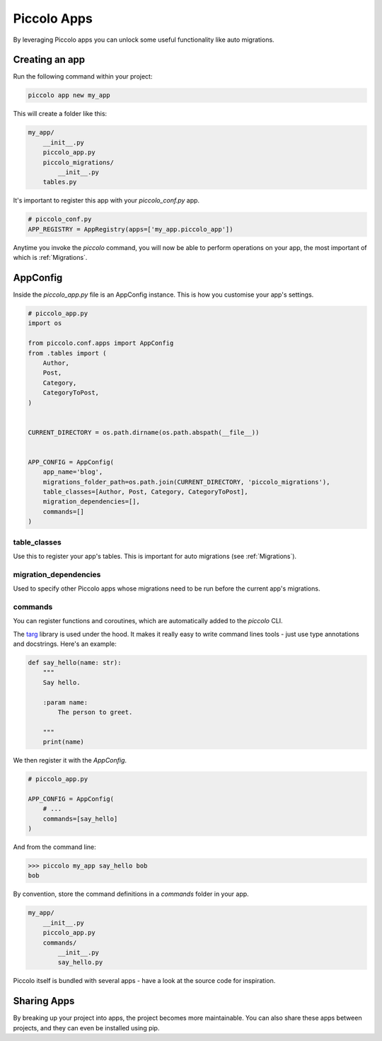 .. _PiccoloApps:

Piccolo Apps
============

By leveraging Piccolo apps you can unlock some useful functionality like auto
migrations.

Creating an app
---------------

Run the following command within your project:

.. code-block:: bash

    piccolo app new my_app


This will create a folder like this:

.. code-block:: bash

    my_app/
        __init__.py
        piccolo_app.py
        piccolo_migrations/
            __init__.py
        tables.py


It's important to register this app with your `piccolo_conf.py` app.

.. code-block:: python

    # piccolo_conf.py
    APP_REGISTRY = AppRegistry(apps=['my_app.piccolo_app'])


Anytime you invoke the `piccolo` command, you will now be able to perform
operations on your app, the most important of which is :ref:`Migrations`.

AppConfig
---------

Inside the `piccolo_app.py` file is an AppConfig instance. This is how you
customise your app's settings.

.. code-block:: python

    # piccolo_app.py
    import os

    from piccolo.conf.apps import AppConfig
    from .tables import (
        Author,
        Post,
        Category,
        CategoryToPost,
    )


    CURRENT_DIRECTORY = os.path.dirname(os.path.abspath(__file__))


    APP_CONFIG = AppConfig(
        app_name='blog',
        migrations_folder_path=os.path.join(CURRENT_DIRECTORY, 'piccolo_migrations'),
        table_classes=[Author, Post, Category, CategoryToPost],
        migration_dependencies=[],
        commands=[]
    )

table_classes
~~~~~~~~~~~~~

Use this to register your app's tables. This is important for auto migrations (see :ref:`Migrations`).

migration_dependencies
~~~~~~~~~~~~~~~~~~~~~~

Used to specify other Piccolo apps whose migrations need to be run before the
current app's migrations.

commands
~~~~~~~~

You can register functions and coroutines, which are automatically added to
the `piccolo` CLI.

The `targ <http://targ.readthedocs.io/>`_ library is used under the hood. It
makes it really easy to write command lines tools - just use type annotations
and docstrings. Here's an example:

.. code-block:: python

    def say_hello(name: str):
        """
        Say hello.

        :param name:
            The person to greet.

        """
        print(name)

We then register it with the `AppConfig`.

.. code-block:: python

    # piccolo_app.py

    APP_CONFIG = AppConfig(
        # ...
        commands=[say_hello]
    )

And from the command line:

.. code-block:: bash

    >>> piccolo my_app say_hello bob
    bob

By convention, store the command definitions in a `commands` folder in your
app.

.. code-block:: bash

    my_app/
        __init__.py
        piccolo_app.py
        commands/
            __init__.py
            say_hello.py

Piccolo itself is bundled with several apps - have a look at the source code
for inspiration.

Sharing Apps
------------

By breaking up your project into apps, the project becomes more maintainable.
You can also share these apps between projects, and they can even be installed
using pip.

